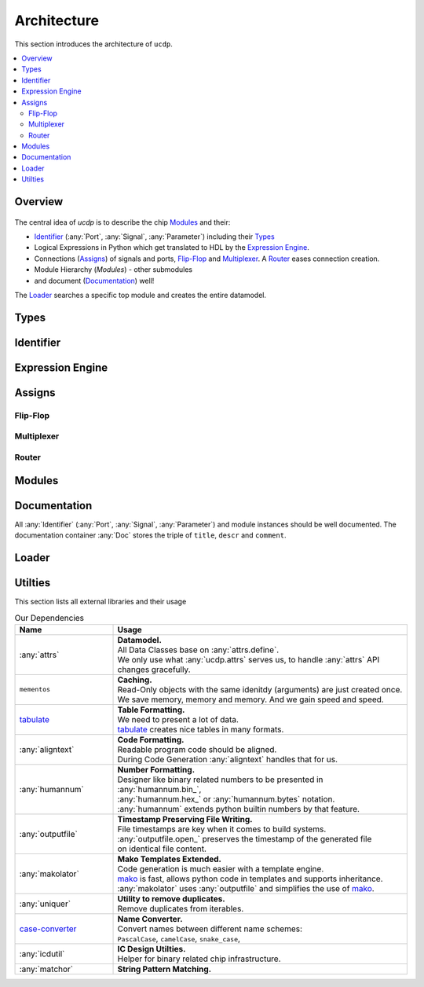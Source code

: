 Architecture
============

This section introduces the architecture of ``ucdp``.

.. contents::
  :local:

Overview
~~~~~~~~

.. figure:: arch.drawio.png
   :alt: Architecture Overview

The central idea of `ucdp` is to describe the chip `Modules`_ and their:

* `Identifier`_ (:any:`Port`, :any:`Signal`, :any:`Parameter`) including their `Types`_
* Logical Expressions in Python which get translated to HDL by the `Expression Engine`_.
* Connections (`Assigns`_) of signals and ports, `Flip-Flop`_ and `Multiplexer`_. A `Router`_ eases connection creation.
* Module Hierarchy (`Modules`) - other submodules
* and document (`Documentation`_) well!

The `Loader`_ searches a specific top module and creates the entire datamodel.

Types
~~~~~

Identifier
~~~~~~~~~~

Expression Engine
~~~~~~~~~~~~~~~~~

Assigns
~~~~~~~

Flip-Flop
---------

Multiplexer
-----------

Router
------

Modules
~~~~~~~

Documentation
~~~~~~~~~~~~~

All :any:`Identifier` (:any:`Port`, :any:`Signal`, :any:`Parameter`) and module instances
should be well documented. The documentation container :any:`Doc` stores the triple of
``title``, ``descr`` and ``comment``.

Loader
~~~~~~


Utilties
~~~~~~~~

This section lists all external libraries and their usage

.. list-table:: Our Dependencies
   :widths: 25 75
   :header-rows: 1

   * - Name
     - Usage
   * - :any:`attrs`
     - | **Datamodel.**
       | All Data Classes base on :any:`attrs.define`.
       | We only use what :any:`ucdp.attrs` serves us, to handle :any:`attrs` API changes gracefully.
   * - ``mementos``
     - | **Caching.**
       | Read-Only objects with the same idenitdy (arguments) are just created once.
       | We save memory, memory and memory. And we gain speed and speed.
   * - `tabulate <https://pypi.org/project/tabulate/>`_
     - | **Table Formatting.**
       | We need to present a lot of data.
       | `tabulate <https://pypi.org/project/tabulate/>`_ creates nice tables in many formats.
   * - :any:`aligntext`
     - | **Code Formatting.**
       | Readable program code should be aligned.
       | During Code Generation :any:`aligntext` handles that for us.
   * - :any:`humannum`
     - | **Number Formatting.**
       | Designer like binary related numbers to be presented in :any:`humannum.bin_`,
       | :any:`humannum.hex_` or :any:`humannum.bytes` notation.
       | :any:`humannum` extends python builtin numbers by that feature.
   * - :any:`outputfile`
     - | **Timestamp Preserving File Writing.**
       | File timestamps are key when it comes to build systems.
       | :any:`outputfile.open_` preserves the timestamp of the generated file
       | on identical file content.
   * - :any:`makolator`
     - | **Mako Templates Extended.**
       | Code generation is much easier with a template engine.
       | `mako <https://www.makotemplates.org/>`_ is fast, allows python code in templates and supports inheritance.
       | :any:`makolator` uses :any:`outputfile` and simplifies the use of `mako <https://www.makotemplates.org/>`_.
   * - :any:`uniquer`
     - | **Utility to remove duplicates.**
       | Remove duplicates from iterables.
   * - `case-converter <https://pypi.org/project/case-converter/>`_
     - | **Name Converter.**
       | Convert names between different name schemes:
       | ``PascalCase``, ``camelCase``, ``snake_case``,
   * - :any:`icdutil`
     - | **IC Design Utilties.**
       | Helper for binary related chip infrastructure.
   * - :any:`matchor`
     - | **String Pattern Matching.**
